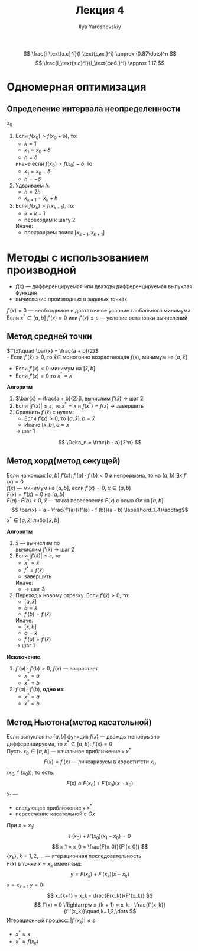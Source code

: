 #+LATEX_CLASS: general
#+TITLE: Лекция 4
#+AUTHOR: Ilya Yaroshevskiy

\[ \frac{l_\text{з.с}^i}{l_\text{дих.}^i} \approx (0.87\dots)^n \] \[
\frac{l_\text{з.с}^i}{l_\text{фиб.}^i} \approx 1.17 \]

* Одномерная оптимизация
** Определение интервала неопределенности
$x_0$
1. Если $f(x_0) > f(x_0 + \delta)$, то:
   - $k = 1$
   - $x_1 = x_0 + \delta$
   - $h = \delta$
   иначе если $f(x_0) > f(x_0) - \delta$, то:
   - $x_1 = x_0 - \delta$
   - $h = -\delta$
2. Удваиваем $h$:
   - $h = 2h$
   - $x_{k + 1} = x_k + h$
3. Если $f(x_k) > f(x_{k + 1})$, то:
   - $k = k + 1$
   - переходим к шагу 2
   Иначе:
   - прекращаем поиск $[x_{k - 1}, x_{k + 1}]$
* Методы с использованием производной

- $f(x)$ --- дифференцируемая или дважды дифференцируемая выпуклая функция
- вычисление производных в заданых точках

$f'(x) = 0$ --- необходимое и достаточное условие глобального
минимума.  Если $x^* \in [a, b]\ f'(x) \approx 0$ или $f'(x) \le
\varepsilon$ --- условие остановки вычислений
** Метод средней точки
$f'(x)\quad \bar{x} = \frac{a + b}{2}$ \\
- Если $f'(\bar{x}) > 0$, то $\bar{x}\in$ монотонно возрастающая
  $f(x)$, минимум на $[a, \bar{x}]$
- Если $f'(x) < 0$ минимум на $[\bar{x}, b]$
- Если $f'(x) = 0$ то $x^* = x$

*Алгоритм*
1. $\bar{x} = \frac{a + b}{2}$, вычислим $f'(\bar{x})$ \rightarrow шаг
   2
2. Если $|f'(x)| \le \varepsilon$, то $x^* = \bar{x}$ и $f(x^*) =
   f(\bar{x})$ \rightarrow завершить
3. Сравнить $f'(\bar{x})$ с нулем:
   - Если $f'(x) > 0$, то $[a, \bar{x}], b = \bar{x}$
   - Иначе $[\bar{x}, b], a=\bar{x}$
   \rightarrow шаг 1
\[ \Delta_n = \frac{b - a}{2^n} \]
** Метод хорд(метод секущей)
Если на концах $[a, b]$ $f'(x)$: $f'(a)\cdot f'(b) < 0$ и непрерывна,
то на $(a, b)$ $\exists x\ f'(x) = 0$ \\
$f(x)$ --- минимум на $[a, b]$, если $f'(x) = 0$, $x\in(a, b)$ \\
$F(x) = f'(x) = 0$ на $[a, b]$ \\
$F(a)\cdot F(b) < 0$, $\bar{x}$ --- точка пересечения $F(x)$ с осью $Ox$ на $[a, b]$
\[ \bar{x} = a - \frac{f'(a)}{f'(a) - f'(b)}(a - b) \label{hord_1_4}\addtag\]
$x^* \in [a, \tilde{x}]$ либо $[\tilde{x}, b]$

*Алгоритм*
1. $\tilde{x}$ --- вычислим по \ref{hord_1_4} \\
   вычислим $f'(\tilde{x})$ \to шаг 2
2. Если $|f'(\tilde{x})|\le\varepsilon$, то:
   - $x^* = \tilde{x}$
   - $f^* = f(\tilde{x})$
   - завершить
   Иначе:
   - \to шаг 3
3. Переход к новому отрезку. Если $f'(\tilde{x}) > 0$, то:
   - $[a, \tilde{x}]$
   - $b = \tilde{x}$
   - $f'(b) = f'(\tilde{x})$
   Иначе:
   - $[\tilde{x}, b]$
   - $a = \tilde{x}$
   - $f'(a) = f'(\tilde{x})$
   \to шаг 1
*Исключение*.
1. $f'(a)\cdot f'(b) > 0$, $f(x)$ --- возрастает
   - $x^* = a$
   - $x^* = b$
2. $f'(a)\cdot f'(b)$, *одно из*:
   - $x^* = a$
   - $x^* = b$
** Метод Ньютона(метод касательной)
Если выпуклая на $[a, b]$ функция $f(x)$ --- дважды непрерывно
дифференцируема, то $x^* \in [a, b]:\ f'(x) = 0$ \\
Пусть $x_0 \in [a, b]$ --- начальное приближение к $x^*$
\[ F(x) = f'(x)\text{ --- линеаризуем в корестнтсти } x_0 \]
(x_0, f'(x_0)), то есть:
\[ F(x) \approx F(x_0) + F'(x_0)(x - x_0) \]
$x_1$ ---
- следующее приближение к $x^*$
- пересечение касательной с $Ox$

При $x = x_1$:
\[ F(x_0) + F'(x_0)(x_1 - x_0) = 0 \]
\[ x_1 = x_0 = \frac{F(x_0)}{F'(x_0)} \]
$\{x_k\},\ k = 1, 2, \dots$ --- итерационная последовательность \\
$F(x)$ в точке $x = x_k$ имеет вид:
\[ y = F(x_k) + F'(x_k)(x - x_k) \]
$x = x_{k + 1}\ y = 0$:
\[ x_{k+1} = x_k - \frac{F(x_k)}{F'(x_k)} \]
\[ f'(x) = 0 \Rightarrpw x_{k + 1} = x_k - \frac{f'(x_k)}{f''(x_k)}\quad,k=1,2,\dots \]
Итерационный процесс: $|f'(x_k)| \le \varepsilon$:
- $x^* \approx x$
- $x^* \approx f(x_k)$

